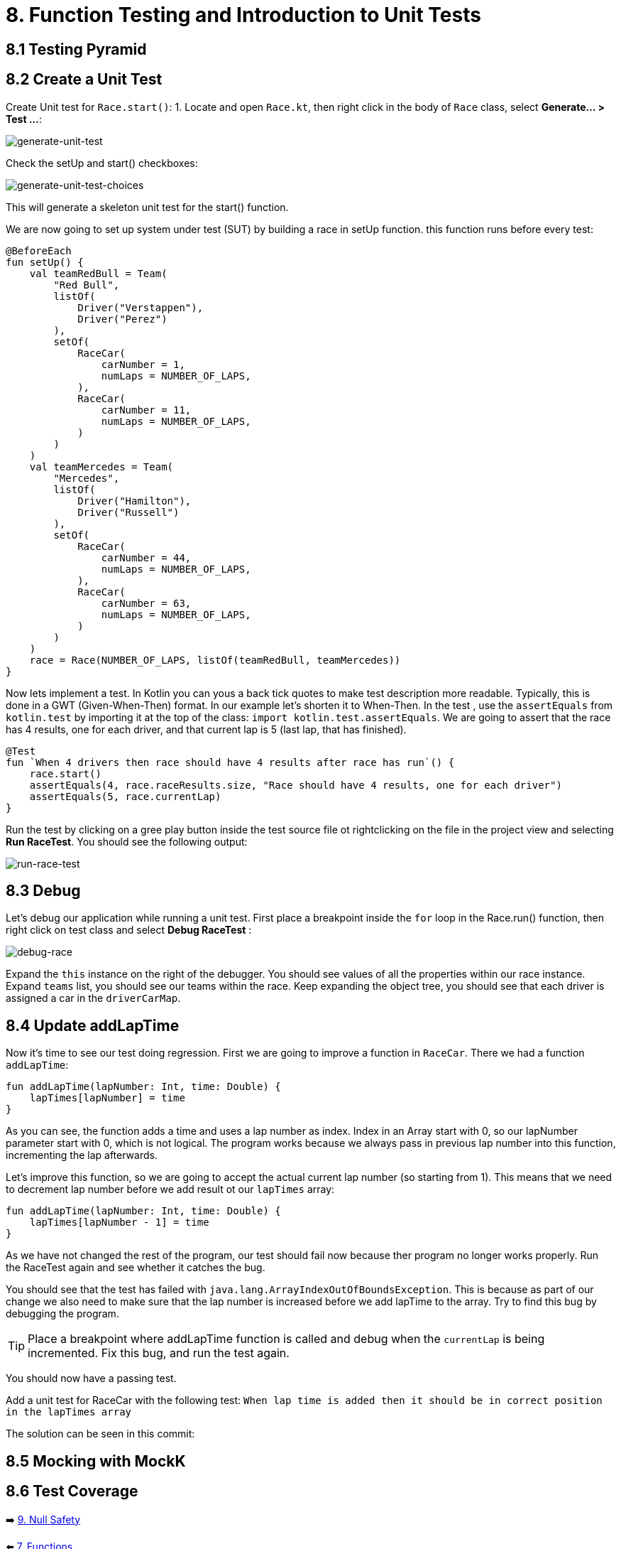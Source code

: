 = 8. Function Testing and Introduction to Unit Tests
:sectanchors:

== 8.1 Testing Pyramid

== 8.2 Create a Unit Test
Create Unit test for `Race.start()`:
1. Locate and open `Race.kt`, then right click in the body of `Race` class, select *Generate... > Test ...*:

image::images/GenerateUnitTest.png[generate-unit-test]


Check the setUp and start() checkboxes:

image::images/GenerateTestChoices.png[generate-unit-test-choices]

This will generate a skeleton unit test for the start() function.

We are now going to set up system under test (SUT) by building a race in setUp function. this function runs before every test:

[source,kotlin]
----
@BeforeEach
fun setUp() {
    val teamRedBull = Team(
        "Red Bull",
        listOf(
            Driver("Verstappen"),
            Driver("Perez")
        ),
        setOf(
            RaceCar(
                carNumber = 1,
                numLaps = NUMBER_OF_LAPS,
            ),
            RaceCar(
                carNumber = 11,
                numLaps = NUMBER_OF_LAPS,
            )
        )
    )
    val teamMercedes = Team(
        "Mercedes",
        listOf(
            Driver("Hamilton"),
            Driver("Russell")
        ),
        setOf(
            RaceCar(
                carNumber = 44,
                numLaps = NUMBER_OF_LAPS,
            ),
            RaceCar(
                carNumber = 63,
                numLaps = NUMBER_OF_LAPS,
            )
        )
    )
    race = Race(NUMBER_OF_LAPS, listOf(teamRedBull, teamMercedes))
}
----

Now lets implement a test. In Kotlin you can yous a back tick quotes to make test description more readable. Typically, this is done in a GWT (Given-When-Then) format. In our example let's shorten it to When-Then. In the test , use the `assertEquals` from `kotlin.test` by importing it at the top of the class: `import kotlin.test.assertEquals`. We are going to assert that the race has 4 results, one for each driver, and that current lap is 5 (last lap, that has finished).

[source,kotlin]
----
@Test
fun `When 4 drivers then race should have 4 results after race has run`() {
    race.start()
    assertEquals(4, race.raceResults.size, "Race should have 4 results, one for each driver")
    assertEquals(5, race.currentLap)
}
----

Run the test by clicking on a gree play button inside the test source file ot rightclicking on the file in the project view and selecting *Run RaceTest*.
You should see the following output:

image::images/RunRaceTest.png[run-race-test]

== 8.3 Debug

Let's debug our application while running a unit test. First place a breakpoint inside the `for` loop in the Race.run() function, then right click on test class and select *Debug RaceTest* :

image::images/DebugRace.png[debug-race]

Expand the `this` instance on the right of the debugger. You should see values of all the properties within our race instance. Expand `teams` list, you should see our teams within the race. Keep expanding the object tree, you should see that each driver is assigned a car in the `driverCarMap`.

== 8.4 Update addLapTime
Now it's time to see our test doing regression. First we are going to improve a function in `RaceCar`. There we had a function `addLapTime`:

[source,kotlin]
----
fun addLapTime(lapNumber: Int, time: Double) {
    lapTimes[lapNumber] = time
}
----

As you can see, the function adds a time and uses a lap number as index. Index in an Array start with 0, so our lapNumber parameter start with 0, which is not logical. The program works because we always pass in previous lap number into this function, incrementing the lap afterwards.

Let's improve this function, so we are going to accept the actual current lap number (so starting from 1). This means that we need to decrement lap number before we add result ot our `lapTimes` array:

[source,kotlin]
----
fun addLapTime(lapNumber: Int, time: Double) {
    lapTimes[lapNumber - 1] = time
}
----

As we have not changed the rest of the program, our test should fail now because ther program no longer works properly. Run the RaceTest again and see whether it catches the bug.

You should see that the test has failed with `java.lang.ArrayIndexOutOfBoundsException`. This is because as part of our change we also need to make sure that the lap number is increased before we add lapTime to the array. Try to find this bug by debugging the program.

TIP: Place a breakpoint where addLapTime function is called and debug when the `currentLap` is being incremented. Fix this bug, and run the test again.

You should now have a passing test.

Add a unit test for RaceCar with the following test: `When lap time is added then it should be in correct position in the lapTimes array`

The solution can be seen in this commit:

== 8.5 Mocking with MockK

== 8.6 Test Coverage



➡️ link:./9-null-safety.adoc[9. Null Safety]

⬅️ link:./7-functions.adoc[7. Functions]